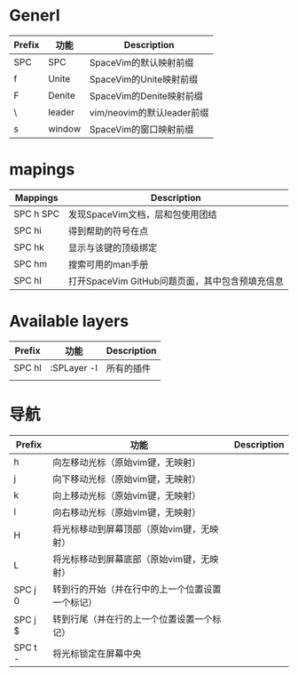 * Generl
  | Prefix | 功能   | Description                |
  |--------+--------+----------------------------|
  | SPC    | SPC    | SpaceVim的默认映射前缀     |
  | f      | Unite  | SpaceVim的Unite映射前缀    |
  | F      | Denite | SpaceVim的Denite映射前缀   |
  | \      | leader | vim/neovim的默认leader前缀 |
  | s      | window | SpaceVim的窗口映射前缀     |
* mapings
  | Mappings	 | Description                                     |
  |--------------+-------------------------------------------------|
  | SPC h SPC    | 	发现SpaceVim文档，层和包使用团结            |
  | SPC hi	   | 得到帮助的符号在点                              |
  | SPC hk	   | 显示与该键的顶级绑定                            |
  | SPC hm	   | 搜索可用的man手册                               |
  | SPC hI       | 打开SpaceVim GitHub问题页面，其中包含预填充信息 |
* Available layers

  | Prefix | 功能        | Description |
  |--------+-------------+-------------|
  | SPC hl | :SPLayer -l | 所有的插件  |
  |        |             |             |
* 导航

  | Prefix      | 功能                                             | Description |
  |-------------+--------------------------------------------------+-------------|
  | h	       | 向左移动光标（原始vim键，无映射）                |             |
  | j	       | 向下移动光标（原始vim键，无映射）                |             |
  | k	       | 向上移动光标（原始vim键，无映射）                |             |
  | l	       | 向右移动光标（原始vim键，无映射）                |             |
  | H	       | 将光标移动到屏幕顶部（原始vim键，无映射）        |             |
  | L	       | 将光标移动到屏幕底部（原始vim键，无映射）        |             |
  | SPC j 0	 | 转到行的开始（并在行中的上一个位置设置一个标记） |             |
  | SPC j $	 | 转到行尾（并在行的上一个位置设置一个标记）       |             |
  | SPC t -	 | 将光标锁定在屏幕中央                             |             |
